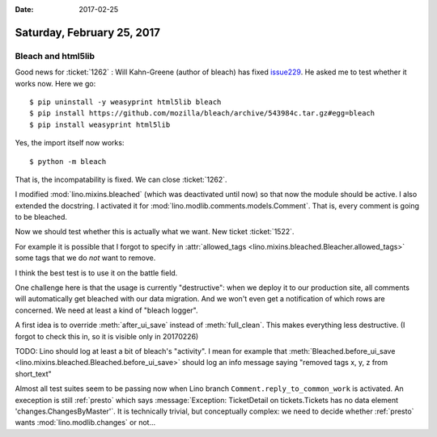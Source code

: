 :date: 2017-02-25

===========================
Saturday, February 25, 2017
===========================

Bleach and html5lib
===================

Good news for :ticket:`1262` : Will Kahn-Greene (author of bleach) has
fixed `issue229
<https://github.com/mozilla/bleach/issues/229#issuecomment-282367178>`__. He
asked me to test whether it works now. Here we go::

    $ pip uninstall -y weasyprint html5lib bleach
    $ pip install https://github.com/mozilla/bleach/archive/543984c.tar.gz#egg=bleach
    $ pip install weasyprint html5lib

Yes, the import itself now works::
  
    $ python -m bleach

That is, the incompatability is fixed. We can close :ticket:`1262`.

I modified :mod:`lino.mixins.bleached` (which was deactivated until
now) so that now the module should be active. I also extended the
docstring. I activated it for
:mod:`lino.modlib.comments.models.Comment`.  That is, every comment is
going to be bleached.

Now we should test whether this is actually what we want. New ticket
:ticket:`1522`.

For example it is possible that I forgot to specify in
:attr:`allowed_tags <lino.mixins.bleached.Bleacher.allowed_tags>` some
tags that we do *not* want to remove.

I think the best test is to use it on the battle field.

One challenge here is that the usage is currently "destructive": when
we deploy it to our production site, all comments will automatically
get bleached with our data migration. And we won't even get a
notification of which rows are concerned. We need at least a kind of
"bleach logger".

A first idea is to override :meth:`after_ui_save` instead of
:meth:`full_clean`. This makes everything less destructive.
(I forgot to check this in, so it is visible only in 20170226)

TODO: Lino should log at least a bit of bleach's "activity". I mean
for example that :meth:`Bleached.before_ui_save
<lino.mixins.bleached.Bleached.before_ui_save>` should log an info
message saying "removed tags x, y, z from short_text"

Almost all test suites seem to be passing now when Lino branch
``Comment.reply_to_common_work`` is activated. An exeception is still
:ref:`presto` which says :message:`Exception: TicketDetail on
tickets.Tickets has no data element 'changes.ChangesByMaster'`. It is
technically trivial, but conceptually complex: we need to decide
whether :ref:`presto` wants :mod:`lino.modlib.changes` or not...

    
